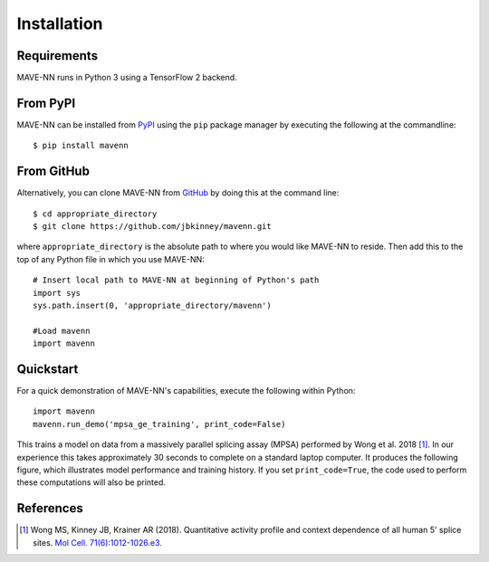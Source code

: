 .. _installation:

Installation
============

Requirements
------------

MAVE-NN runs in Python 3 using a TensorFlow 2 backend.

From PyPI
---------

MAVE-NN can be installed from `PyPI <https://pypi.org/project/mavenn/>`_
using the ``pip`` package manager by executing the following at the
commandline: ::

    $ pip install mavenn

From GitHub
-----------

Alternatively, you can clone MAVE-NN from
`GitHub <https://github.com/jbkinney/mavenn>`_ by doing
this at the command line: ::

    $ cd appropriate_directory
    $ git clone https://github.com/jbkinney/mavenn.git

where ``appropriate_directory`` is the absolute path to where you would like
MAVE-NN to reside. Then add this to the top of any Python file in
which you use MAVE-NN: ::

    # Insert local path to MAVE-NN at beginning of Python's path
    import sys
    sys.path.insert(0, 'appropriate_directory/mavenn')

    #Load mavenn
    import mavenn

Quickstart
----------

For a quick demonstration of MAVE-NN's capabilities, execute the following
within Python::

    import mavenn
    mavenn.run_demo('mpsa_ge_training', print_code=False)

This trains a model on data from a massively parallel splicing assay (MPSA)
performed by Wong et al. 2018 [#Wong2018]_. In our experience this takes approximately 30
seconds to complete on a standard laptop computer.
It produces the following figure, which illustrates model performance
and training history. If you set ``print_code=True``, the code used to perform
these computations will also be printed.

.. image:: _static/mpsa_ge_training.png

References
----------

.. [#Wong2018] Wong MS, Kinney JB, Krainer AR (2018). Quantitative activity profile and context dependence of all human 5'
    splice sites. `Mol Cell. 71(6):1012-1026.e3. <https://doi.org/10.1016/j.molcel.2018.07.033>`_